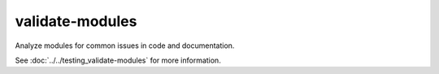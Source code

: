 validate-modules
================

Analyze modules for common issues in code and documentation.

See :doc:`../../testing_validate-modules` for more information.

